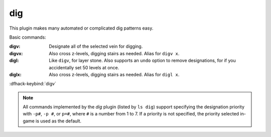 dig
===
This plugin makes many automated or complicated dig patterns easy.

Basic commands:

:digv:      Designate all of the selected vein for digging.
:digvx:     Also cross z-levels, digging stairs as needed.  Alias for ``digv x``.
:digl:      Like ``digv``, for layer stone.  Also supports an ``undo`` option
            to remove designations, for if you accidentally set 50 levels at once.
:diglx:     Also cross z-levels, digging stairs as needed.  Alias for ``digl x``.

:dfhack-keybind:`digv`

.. note::

    All commands implemented by the `dig` plugin (listed by ``ls dig``) support
    specifying the designation priority with ``-p#``, ``-p #``, or ``p=#``,
    where ``#`` is a number from 1 to 7. If a priority is not specified, the
    priority selected in-game is used as the default.

